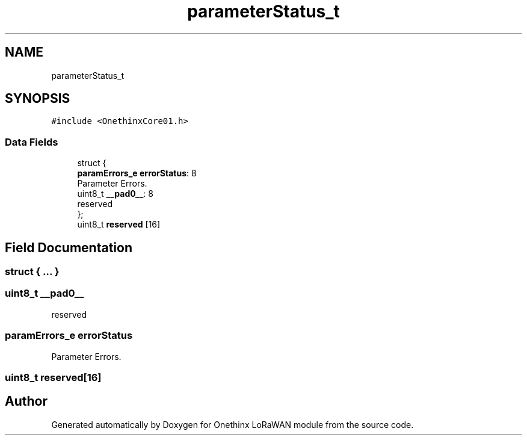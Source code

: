 .TH "parameterStatus_t" 3 "Wed Jun 9 2021" "Onethinx LoRaWAN module" \" -*- nroff -*-
.ad l
.nh
.SH NAME
parameterStatus_t
.SH SYNOPSIS
.br
.PP
.PP
\fC#include <OnethinxCore01\&.h>\fP
.SS "Data Fields"

.in +1c
.ti -1c
.RI "struct {"
.br
.ti -1c
.RI "   \fBparamErrors_e\fP \fBerrorStatus\fP: 8"
.br
.RI "Parameter Errors\&. "
.ti -1c
.RI "   uint8_t \fB__pad0__\fP: 8"
.br
.RI "reserved "
.ti -1c
.RI "}; "
.br
.ti -1c
.RI "uint8_t \fBreserved\fP [16]"
.br
.in -1c
.SH "Field Documentation"
.PP 
.SS "struct { \&.\&.\&. } "

.SS "uint8_t __pad0__"

.PP
reserved 
.SS "\fBparamErrors_e\fP errorStatus"

.PP
Parameter Errors\&. 
.SS "uint8_t reserved[16]"


.SH "Author"
.PP 
Generated automatically by Doxygen for Onethinx LoRaWAN module from the source code\&.
